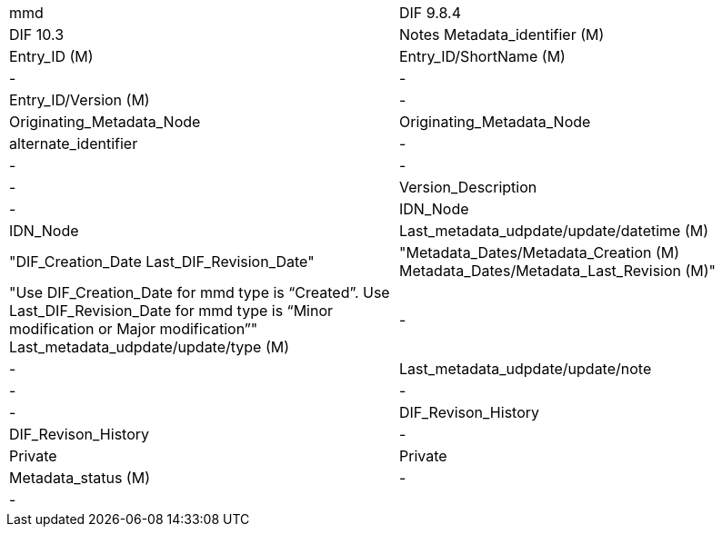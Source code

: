 [%hardbreaks]

[cols=",",",",]
|==================
mmd|DIF 9.8.4|DIF 10.3|Notes
Metadata_identifier (M)|Entry_ID (M)|Entry_ID/ShortName (M)|
-|-|Entry_ID/Version (M)|
-|Originating_Metadata_Node|Originating_Metadata_Node|
alternate_identifier|-|-|
-|-|Version_Description|
-|IDN_Node|IDN_Node|
Last_metadata_udpdate/update/datetime (M)|"DIF_Creation_Date 
Last_DIF_Revision_Date"|"Metadata_Dates/Metadata_Creation (M)
Metadata_Dates/Metadata_Last_Revision (M)"|"Use DIF_Creation_Date for mmd type is “Created”.
Use Last_DIF_Revision_Date for mmd type is “Minor modification or Major modification”"
Last_metadata_udpdate/update/type (M)|-|-|
Last_metadata_udpdate/update/note|-|-|
-|DIF_Revison_History|DIF_Revison_History|
-|Private|Private|
Metadata_status (M)|-|-|
|==================

